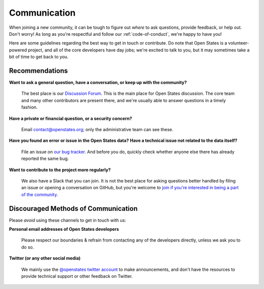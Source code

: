 .. _communication:

Communication
=============

When joining a new community, it can be tough to figure out *where* to ask questions, provide feedback, or help out. Don't worry! As long as you're respectful and follow our :ref:`code-of-conduct`, we're happy to have you!

Here are some guidelines regarding the best way to get in touch or contribute. Do note that Open States is a volunteer-powered project, and all of the core developers have day jobs; we're excited to talk to you, but it may sometimes take a bit of time to get back to you.

Recommendations
-----------------

.. _getting-help:

**Want to ask a general question, have a conversation, or keep up with the community?**

    The best place is our `Discussion Forum <https://github.com/openstates/issues/discussions>`_. This is the main place for Open States discussion. The core team and many other contributors are present there, and we're usually able to answer questions in a timely fashion.

**Have a private or financial question, or a security concern?**

    Email `contact@openstates.org <mailto:contact@openstates.org>`_; only the administrative team can see these.

**Have you found an error or issue in the Open States data?**
**Have a technical issue not related to the data itself?**

    File an issue on `our bug tracker <https://github.com/openstates/issues/issues>`_.  And before you do, quickly check whether anyone else there has already reported the same bug.


**Want to contribute to the project more regularly?**

    We also have a Slack that you can join.  It is not the best place for asking questions better handled by filing an issue or opening a conversation on GitHub, but you're welcome to `join if you're interested in being a part of the community <https://join.slack.com/t/open-states/shared_invite/zt-njrpuaoi-JP0bROOFtZLdtNHN3LsuFg>`_.



Discouraged Methods of Communication
------------------------------------

Please *avoid* using these channels to get in touch with us:

**Personal email addresses of Open States developers**

    Please respect our boundaries & refrain from contacting any of the developers directly, unless we ask you to do so.

**Twitter (or any other social media)**

    We mainly use the `@openstates twitter account <https://twitter.com/openstates>`_ to make announcements, and don't have the resources to provide technical support or other feedback on Twitter.
